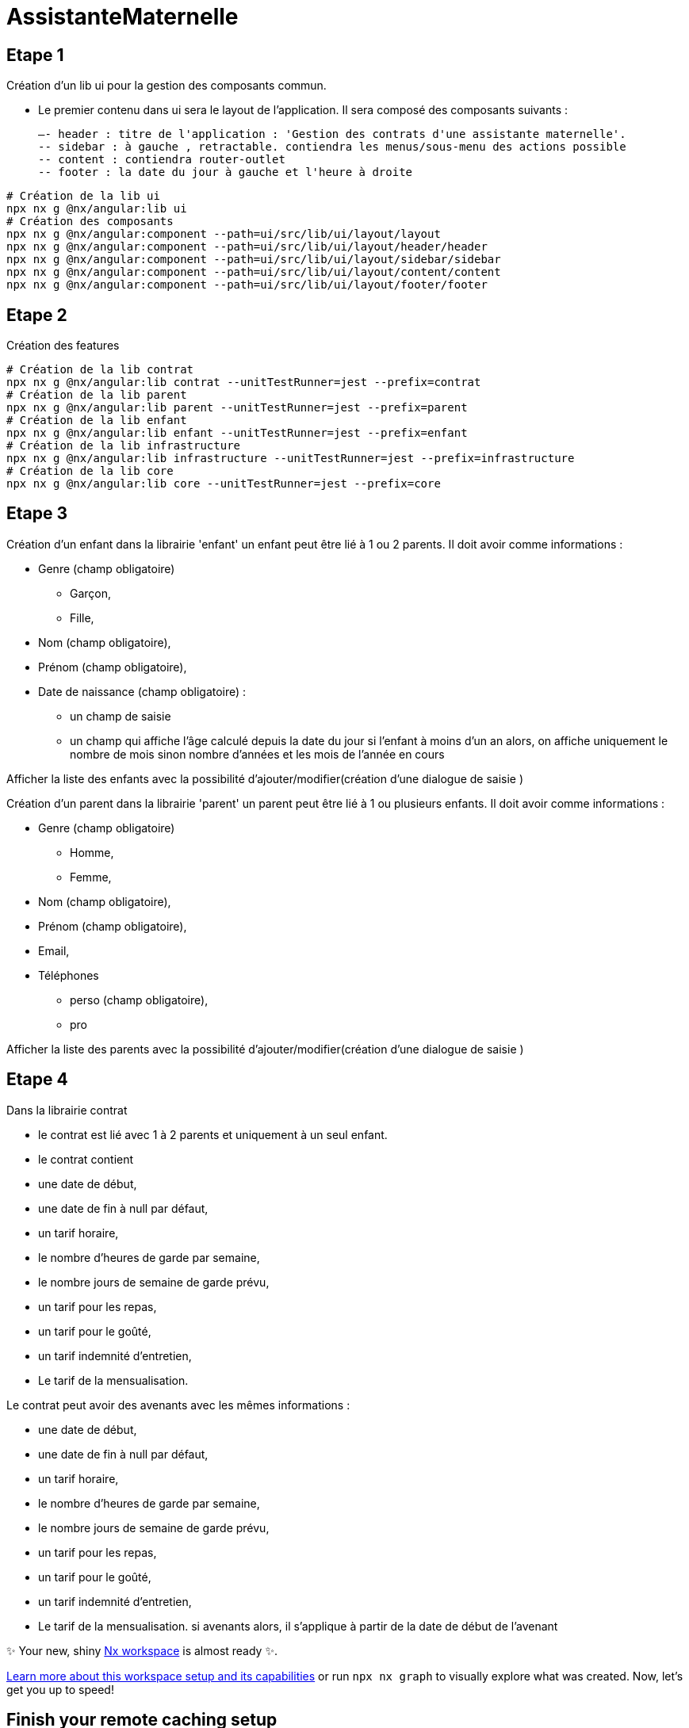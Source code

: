 = AssistanteMaternelle



== Etape 1

Création d'un lib ui pour la gestion des composants commun.

- Le premier contenu dans ui sera le layout de l'application.
Il sera composé des composants suivants :

  –- header : titre de l'application : 'Gestion des contrats d'une assistante maternelle'.
  -- sidebar : à gauche , retractable. contiendra les menus/sous-menu des actions possible
  -- content : contiendra router-outlet
  -- footer : la date du jour à gauche et l'heure à droite

[source,bash]
====
  # Création de la lib ui
  npx nx g @nx/angular:lib ui
  # Création des composants
  npx nx g @nx/angular:component --path=ui/src/lib/ui/layout/layout
  npx nx g @nx/angular:component --path=ui/src/lib/ui/layout/header/header
  npx nx g @nx/angular:component --path=ui/src/lib/ui/layout/sidebar/sidebar
  npx nx g @nx/angular:component --path=ui/src/lib/ui/layout/content/content
  npx nx g @nx/angular:component --path=ui/src/lib/ui/layout/footer/footer

====
== Etape 2
Création des features

[source,bash]
====
  # Création de la lib contrat
  npx nx g @nx/angular:lib contrat --unitTestRunner=jest --prefix=contrat
  # Création de la lib parent
  npx nx g @nx/angular:lib parent --unitTestRunner=jest --prefix=parent
  # Création de la lib enfant
  npx nx g @nx/angular:lib enfant --unitTestRunner=jest --prefix=enfant
  # Création de la lib infrastructure
  npx nx g @nx/angular:lib infrastructure --unitTestRunner=jest --prefix=infrastructure
  # Création de la lib core
  npx nx g @nx/angular:lib core --unitTestRunner=jest --prefix=core
====

== Etape 3

Création d'un enfant dans la librairie 'enfant'
un enfant peut être lié à 1 ou 2 parents.
Il doit avoir comme informations :

* Genre (champ obligatoire)
  ** Garçon,
  ** Fille,
* Nom (champ obligatoire),
* Prénom (champ obligatoire),
* Date de naissance (champ obligatoire) :
  ** un champ de saisie
  ** un champ qui affiche l'âge calculé depuis la date du jour si l'enfant à moins d'un an alors, on affiche uniquement le nombre de mois sinon nombre d'années et les mois de l'année en cours

Afficher la liste des enfants avec la possibilité d'ajouter/modifier(création d'une dialogue de saisie )

Création d'un parent dans la librairie 'parent'
un parent peut être lié à 1 ou plusieurs enfants.
Il doit avoir comme informations :

* Genre (champ obligatoire)
  ** Homme,
  ** Femme,
* Nom (champ obligatoire),
* Prénom (champ obligatoire),
* Email,
* Téléphones
  ** perso (champ obligatoire),
  ** pro

Afficher la liste des parents avec la possibilité d'ajouter/modifier(création d'une dialogue de saisie )



== Etape 4
Dans la librairie contrat

- le contrat est lié avec 1 à 2 parents et uniquement à un seul enfant.
- le contrat contient
- une date de début,
- une date de fin à null par défaut,
- un tarif horaire,
- le nombre d'heures de garde par semaine,
- le nombre jours de semaine de garde prévu,
- un tarif pour les repas,
- un tarif pour le goûté,
- un tarif indemnité d'entretien,
- Le tarif de la mensualisation.

Le contrat peut avoir des avenants avec les mêmes informations :

- une date de début,
- une date de fin à null par défaut,
- un tarif horaire,
- le nombre d'heures de garde par semaine,
- le nombre jours de semaine de garde prévu,
- un tarif pour les repas,
- un tarif pour le goûté,
- un tarif indemnité d'entretien,
- Le tarif de la mensualisation.
si avenants alors, il s'applique à partir de la date de début de l'avenant


✨ Your new, shiny https://nx.dev[Nx workspace] is almost ready ✨.

https://nx.dev/getting-started/tutorials/angular-monorepo-tutorial?utm_source=nx_project&amp;utm_medium=readme&amp;utm_campaign=nx_projects[Learn more about this workspace setup and its capabilities] or run `npx nx graph` to visually explore what was created. Now, let's get you up to speed!

== Finish your remote caching setup

https://cloud.nx.app/connect/iP3FS2G5sA[Click here to finish setting up your workspace!]

== Run tasks

To run the dev server for your app, use:

[source,sh]
----
npx nx serve assistante-maternelle
----

To create a production bundle:

[source,sh]
----
npx nx build assistante-maternelle
----

To see all available targets to run for a project, run:

[source,sh]
----
npx nx show project assistante-maternelle
----

These targets are either https://nx.dev/concepts/inferred-tasks?utm_source=nx_project&utm_medium=readme&utm_campaign=nx_projects[inferred automatically] or defined in the `project.json` or `package.json` files.

https://nx.dev/features/run-tasks?utm_source=nx_project&utm_medium=readme&utm_campaign=nx_projects[More about running tasks in the docs &raquo;]

== Add new projects

While you could add new projects to your workspace manually, you might want to leverage https://nx.dev/concepts/nx-plugins?utm_source=nx_project&utm_medium=readme&utm_campaign=nx_projects[Nx plugins] and their https://nx.dev/features/generate-code?utm_source=nx_project&utm_medium=readme&utm_campaign=nx_projects[code generation] feature.

Use the plugin's generator to create new projects.

To generate a new application, use:

[source,sh]
----
npx nx g @nx/angular:app demo
----

To generate a new library, use:

[source,sh]
----
npx nx g @nx/angular:lib mylib
----

You can use `npx nx list` to get a list of installed plugins. Then, run `npx nx list <plugin-name>` to learn about more specific capabilities of a particular plugin. Alternatively, https://nx.dev/getting-started/editor-setup?utm_source=nx_project&utm_medium=readme&utm_campaign=nx_projects[install Nx Console] to browse plugins and generators in your IDE.

https://nx.dev/concepts/nx-plugins?utm_source=nx_project&utm_medium=readme&utm_campaign=nx_projects[Learn more about Nx plugins &raquo;] | https://nx.dev/plugin-registry?utm_source=nx_project&utm_medium=readme&utm_campaign=nx_projects[Browse the plugin registry &raquo;]

https://nx.dev/ci/intro/ci-with-nx#ready-get-started-with-your-provider?utm_source=nx_project&utm_medium=readme&utm_campaign=nx_projects[Learn more about Nx on CI]

== Install Nx Console

Nx Console is an editor extension that enriches your developer experience. It lets you run tasks, generate code, and improves code autocompletion in your IDE. It is available for VSCode and IntelliJ.

https://nx.dev/getting-started/editor-setup?utm_source=nx_project&utm_medium=readme&utm_campaign=nx_projects[Install Nx Console &raquo;]

== Useful links

Learn more:

* https://nx.dev/getting-started/tutorials/angular-monorepo-tutorial?utm_source=nx_project&amp;utm_medium=readme&amp;utm_campaign=nx_projects[Learn more about this workspace setup]
* https://nx.dev/ci/intro/ci-with-nx?utm_source=nx_project&utm_medium=readme&utm_campaign=nx_projects[Learn about Nx on CI]
* https://nx.dev/features/manage-releases?utm_source=nx_project&utm_medium=readme&utm_campaign=nx_projects[Releasing Packages with Nx release]
* https://nx.dev/concepts/nx-plugins?utm_source=nx_project&utm_medium=readme&utm_campaign=nx_projects[What are Nx plugins?]

And join the Nx community:
- https://go.nx.dev/community[Discord]
- https://twitter.com/nxdevtools[Follow us on X] or https://www.linkedin.com/company/nrwl[LinkedIn]
- https://www.youtube.com/@nxdevtools[Our Youtube channel]
- https://nx.dev/blog?utm_source=nx_project&utm_medium=readme&utm_campaign=nx_projects[Our blog]
